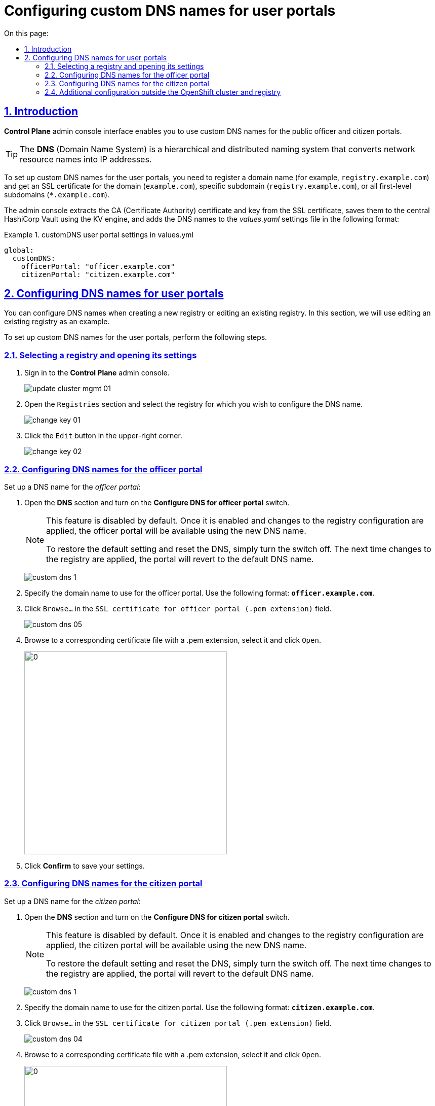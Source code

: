 :toc-title: On this page:
:toc: auto
:toclevels: 5
:experimental:
:sectnums:
:sectnumlevels: 5
:sectanchors:
:sectlinks:
:partnums:

//= Налаштування власного DNS-імені для Кабінетів
= Configuring custom DNS names for user portals

//== Загальний опис
== Introduction

//В адміністративному інтерфейсі керування Платформою та реєстрами *Control Plane* реалізовано можливість використання власного DNS-імені для публічних Кабінетів отримувача послуг та посадової особи.

*Control Plane* admin console interface enables you to use custom DNS names for the public officer and citizen portals.

[TIP]
====
//*DNS* _(англ. Domain Name System)_ система доменних імен -- ієрархічна розподілена система перетворення імені будь-якого мережевого пристрою в IP-адресу.
The *DNS* (Domain Name System) is a hierarchical and distributed naming system that converts network resource names into IP addresses.
====

//Для налаштування власного DNS-імені для Кабінетів отримувача послуг та/або посадової особи необхідно мати зареєстроване доменне ім'я (наприклад, `registry.example.com`) та SSL-сертифікат для домену чи субдомену `registry.example.com`, або одночасно для всіх субдоменів першого рівня -- `*.example.com`.
//TODO: Please double-check the phrasing of the examples
To set up custom DNS names for the user portals, you need to register a domain name (for example, `registry.example.com`) and get an SSL certificate for the domain (`example.com`), specific subdomain (`registry.example.com`), or all first-level subdomains (`*.example.com`).

//Інтерфейс адміністрування розділяє отриманий сертифікат на CA-сертифікат (_Certificate Authority_) і ключ, зберігає їх в центральному HashiCorp Vault, використовуючи KV engine, та додає отримані DNS-імена до налаштувань _values.yaml_ у наступному форматі:

The admin console extracts the CA (Certificate Authority) certificate and key from the SSL certificate, saves them to the central HashiCorp Vault using the KV engine, and adds the DNS names to the _values.yaml_ settings file in the following format:

//.Формат налаштувань customDNS для кабінетів у values.yml
.customDNS user portal settings in values.yml
====
[source, yaml]
----
global:
  customDNS:
    officerPortal: "officer.example.com"
    citizenPortal: "citizen.example.com"
----
====

//== Налаштування DNS-імен для Кабінетів
== Configuring DNS names for user portals

//Налаштування DNS-імен доступно на етапі створення нового реєстру або при редагуванні заведеного реєстру. Розглянемо принцип налаштування на прикладі реєстру, що вже існує.

You can configure DNS names when creating a new registry or editing an existing registry. In this section, we will use editing an existing registry as an example.

To set up custom DNS names for the user portals, perform the following steps.

//=== Обрання реєстру та перехід до налаштувань
=== Selecting a registry and opening its settings

[arabic]
//. Увійдіть до адміністративної панелі керування платформою та реєстрами *Control Plane*, використовуючи попередньо отримані логін та пароль.
. Sign in to the *Control Plane* admin console.
+
image:admin:infrastructure/cluster-mgmt/update-cluster-mgmt-01.png[]
//. Перейдіть до розділу `Реєстри` та оберіть відповідний реєстр, в якому необхідно налаштувати DNS-ім'я.
. Open the `Registries` section and select the registry for which you wish to configure the DNS name.
+
image:admin:infrastructure/cluster-mgmt/change-key/change-key-01.png[]
//. Натисніть кнопку `Редагувати`, що розташована у правому верхньому куті.
. Click the `Edit` button in the upper-right corner.
+
image:admin:infrastructure/cluster-mgmt/change-key/change-key-02.png[]

//=== Налаштування DNS-імен для Кабінету посадової особи
=== Configuring DNS names for the officer portal

//Налаштуйте доменне ім'я для _Кабінету посадової особи_:

Set up a DNS name for the _officer portal_:

//. Відкрийте секцію *DNS* та активуйте перемикач, щоб встановити власні значення DNS-імені.
. Open the *DNS* section and turn on the *Configure DNS for officer portal* switch.
+
[NOTE]
====
//Функція за замовчуванням вимкнена. Після її активації та застосування змін до конфігурації реєстру, Кабінет посадової особи стане доступним за новим ім’ям. +
This feature is disabled by default. Once it is enabled and changes to the registry configuration are applied, the officer portal will be available using the new DNS name.

//Щоб повернутися до налаштувань за замовчуванням і скинути встановлені значення, просто вимкніть перемикач. Після наступного застосування змін до реєстру, ви побачите стандартне значення DNS-імені для Кабінету.
To restore the default setting and reset the DNS, simply turn the switch off. The next time changes to the registry are applied, the portal will revert to the default DNS name.
====
+
image:admin:registry-management/custom-dns/custom-dns-1.png[]
//. Вкажіть доменне ім'я для Кабінету посадової особи у форматі *`officer.example.com`*.
. Specify the domain name to use for the officer portal. Use the following format: *`officer.example.com`*.
+

//. Натисніть kbd:[Browse...] (`Вибрати файл`) у полі `SSL-сертифікат для кабінету чиновника (розширення .pem)`.
. Click kbd:[Browse...] in the `SSL certificate for officer portal (.pem extension)` field.
+
image:admin:registry-management/custom-dns/custom-dns-05.png[]
//. У відповідній директорії оберіть необхідний сертифікат (розширення _.pem_) і натисніть kbd:[Відкрити].
. Browse to a corresponding certificate file with a .pem extension, select it and click kbd:[Open].
+
image:admin:registry-management/custom-dns/custom-dns-06.png[0,400]
//. Натисніть kbd:[Підтвердити], щоб зберегти налаштування.
. Click *Confirm* to save your settings.

//=== Налаштування DNS-імен для Кабінету отримувача послуг
=== Configuring DNS names for the citizen portal

//Налаштуйте доменне ім'я для _Кабінету отримувача послуг_:

Set up a DNS name for the _citizen portal_:

//. Відкрийте секцію *DNS* та активуйте перемикач, щоб встановити власні значення DNS-імені.
. Open the *DNS* section and turn on the *Configure DNS for citizen portal* switch.
+
[NOTE]
====
//TODO: "Кабінет громадянина", а не посадової особи
//Функція за замовчуванням вимкнена. Після її активації та застосування змін до конфігурації реєстру, Кабінет посадової особи стане доступним за новим ім’ям. +
This feature is disabled by default. Once it is enabled and changes to the registry configuration are applied, the citizen portal will be available using the new DNS name.

//Щоб повернутися до налаштувань за замовчуванням і скинути встановлені значення, просто вимкніть перемикач. Після наступного застосування змін до реєстру, ви побачите стандартне значення DNS-імені для Кабінету.
To restore the default setting and reset the DNS, simply turn the switch off. The next time changes to the registry are applied, the portal will revert to the default DNS name.
====
+
image:admin:registry-management/custom-dns/custom-dns-1.png[]
//. Вкажіть доменне ім'я для Кабінету отримувача послуг у форматі `citizen.example.com`.
. Specify the domain name to use for the citizen portal. Use the following format: *`citizen.example.com`*.
//. Натисніть kbd:[Browse...] (`Вибрати файл`) у полі `SSL-сертифікат для кабінету громадянина (розширення .pem)`.
. Click kbd:[Browse...] in the `SSL certificate for citizen portal (.pem extension)` field.
+
image:admin:registry-management/custom-dns/custom-dns-04.png[]
//. У відповідній директорії оберіть необхідний сертифікат (розширення _.pem_) і натисніть `Відкрити`.
. Browse to a corresponding certificate file with a .pem extension, select it and click kbd:[Open].
+
image:admin:registry-management/custom-dns/custom-dns-03.png[0,400]
//. Натисніть kbd:[Підтвердити], щоб зберегти налаштування.
. Click *Confirm* to save your settings.

//=== Додаткова конфігурація за межами OpenShift-кластера та реєстру
=== Additional configuration outside the OpenShift cluster and registry

//Виконайте зовнішню конфігурацію за межами OpenShift-кластера та реєстру.

Perform additional configuration outside the OpenShift cluster and registry.

//. Створіть `CNAME`-запис у свого постачальника DNS.
. Create a `CNAME` record with your DNS provider.
+
//Він має вказувати на _Load Balancer_ прив'язаного до OpenShift роутера (_HAProxy_). Домен роутера OpenShift відрізняється для кожного кластера. Записи `CNAME` завжди повинні вказуватися на інше доменне ім’я, а не на IP-адресу.
//TODO: Можна "інше доменне ім'я" замінити на "канонічне ім'я"?
This record should point to the _Load Balancer_ bound to the OpenShift router (_HAProxy_). An OpenShift router domain is different for each cluster. `CNAME` records must always point to another domain name, not an IP address.
+
[TIP]
====
//`CNAME` (Запис канонічного імені) -- це тип запису ресурсу в системі доменних імен (DNS), який порівнює одне доменне ім’я (псевдонім) з іншим (канонічне ім’я).
A `CNAME` (Canonical Name) record is a type of DNS record that maps a domain name (alias) to a true or canonical domain name.
====
+
//`CNAME` запис може виглядати так:
Here is an example of a `CNAME` record:
+
----
www.example.net. CNAME www.example.com.
----
+
//Подивитись на поточні встановлені CNAME записи можна за допомогою сервісу link:https://dns.google[dns.google].
You can view the current CNAME records using the link:https://dns.google[Google Public DNS] service.
+
[WARNING]
====
//`CNAME` не може бути встановлений для *apex*-доменів (example.com), а піддомен повинен бути вказаний (www.example.com).
A `CNAME` record cannot be set for *apex* domains (such as example.com); a subdomain must be specified (such as www.example.com).
====
//. Напишіть у Telegram-каналі `[EPAM] IIT Digital Signature Library Questions`, щоб додати нову адресу до тестового віджету link:https://eu.iit.com.ua/[eu.iit.com.ua].
//TODO: probably ua-specific
. To request adding a new address to the link:https://eu.iit.com.ua/[eu.iit.com.ua] test widget, use the `[EPAM] IIT Digital Signature Library Questions` Telegram channel.
+

+
--
//Кабінет посадової особи та отримувача послуг стає доступний за налаштованими DNS-іменами після додаткової (ручної) зовнішньої конфігурації адміністратором.

The user portals become available using the configured DNS names after the external configuration takes effect.

[CAUTION]
//Зазвичай оновлення DNS-імен відбувається впродовж однієї години, хоча глобальне оновлення може тривати до 48 годин.
Typically, DNS names are updated within one hour, although a global update can take up to 48 hours.
--

//TODO додати аналогічний опис до інструкції xref:admin:registry-management/control-plane-create-registry.adoc[Розгортання екземпляру реєстру]